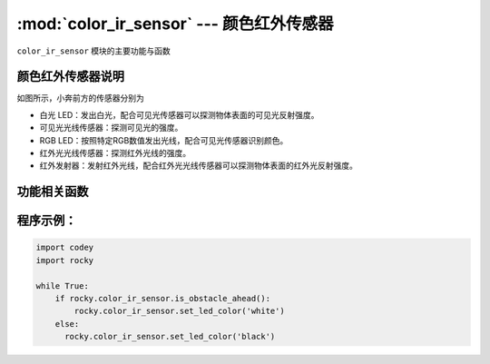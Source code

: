 :mod:`color_ir_sensor` --- 颜色红外传感器
=============================================

.. module:: color_ir_sensor
   :synopsis: 颜色红外传感器

``color_ir_sensor`` 模块的主要功能与函数

颜色红外传感器说明
----------------------

.. image:: img/1.png

如图所示，小奔前方的传感器分别为

- 白光 LED：发出白光，配合可见光传感器可以探测物体表面的可见光反射强度。
- 可见光光线传感器：探测可见光的强度。
- RGB LED：按照特定RGB数值发出光线，配合可见光传感器识别颜色。
- 红外光光线传感器：探测红外光线的强度。
- 红外发射器：发射红外光线，配合红外光光线传感器可以探测物体表面的红外光反射强度。

功能相关函数
----------------------

.. function:: get_red()

   获取颜色传感器的红色色值分量的大小，参数范围是 ``0 ~ 100``。

.. function:: get_green()

   获取颜色传感器的绿色色值分量的大小，参数范围是 ``0 ~ 100``。

.. function:: get_blue()

   获取颜色传感器的蓝色色值分量的大小，参数范围是 ``0 ~ 100``。

.. function:: is_color(color_str)

   判断是否检测到匹配的颜色，参数：

    - *color_str* 颜色类型，包括 ``红、绿、蓝、黄、青、紫、白、黑``，对应的参数是
      ``red``、``green``、``blue``、``yellow``、``purple``、``cyan``、``white``、``black``，
      返回数值为布尔值，``Ture`` 为颜色匹配，``False`` 为颜色不匹配。

.. function:: get_light_strength()

   获取可见光传感器的检测到的环境光强度，数值范围 ``0 ~ 100``。

.. function:: get_greyness()

   获取可见光传感器的检测到的灰度值（使用RGB和可见光传感器），数值范围 ``0 ~ 100``。

.. function:: get_reflected_light()

   获取可见光传感器的检测到的可见光反射强度（使用白灯和可见光传感器），数值范围 ``0 ~ 100``。

.. function:: get_reflected_infrared()

   获取红外光接收管检测到的红外光反射强度，数值范围 ``0 ~ 100``。

.. function:: is_obstacle_ahead()

   检测前方是否有障碍物，返回值为布尔值，``Ture`` 为有障碍物，``False`` 为没有障碍物。

.. function:: set_led_color(color_name)

   设置颜色传感器中 RGB LED灯的颜色： 参数：

   - *color_name* 包括 ``红、绿、蓝、黄、青、紫、白、黑``，对应的参数是
     ``red``、``green``、``blue``、``yellow``、``purple``、``cyan``、``white``、``black``，

程序示例：
------------

.. code-block:: python

  import codey
  import rocky
  
  while True:
      if rocky.color_ir_sensor.is_obstacle_ahead():
          rocky.color_ir_sensor.set_led_color('white')
      else:
      	rocky.color_ir_sensor.set_led_color('black')  